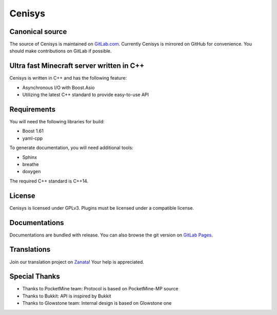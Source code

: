 Cenisys
=======

.. image:: https://gitlab.com/itxtech/cenisys/badges/master/build.svg
   :alt: GitLab CI
   :target: https://gitlab.com/itxtech/cenisys/builds

Canonical source
----------------

The source of Cenisys is maintained on GitLab.com_. Currently Cenisys is mirrored on GitHub for convenience.
You should make contributions on GitLab if possible.

.. _GitLab.com: https://gitlab.com/itxtech/cenisys

Ultra fast Minecraft server written in C++
------------------------------------------

Cenisys is written in C++ and has the following feature:

- Asynchronous I/O with Boost.Asio
- Utilizing the latest C++ standard to provide easy-to-use API

Requirements
------------

You will need the following libraries for build:

- Boost 1.61
- yaml-cpp

To generate documentation, you will need additional tools:

- Sphinx
- breathe
- doxygen

The required C++ standard is C++14.

License
-------

Cenisys is licensed under GPLv3. Plugins must be licensed under a compatible license.

Documentations
--------------

Documentations are bundled with release. You can also browse the git version on `GitLab Pages`_.

.. _GitLab Pages: https://itxtech.gitlab.io/cenisys

Translations
------------

Join our translation project on Zanata_! Your help is appreciated.

.. _Zanata: https://translate.zanata.org/project/view/cenisys

Special Thanks
--------------

- Thanks to PocketMine team: Protocol is based on PocketMine-MP source
- Thanks to Bukkit: API is inspired by Bukkit
- Thanks to Glowstone team: Internal design is based on Glowstone one
